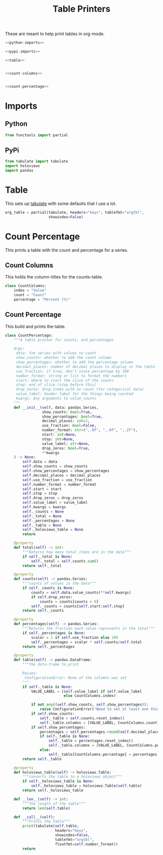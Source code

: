 #+TITLE: Table Printers
#+OPTIONS: ^:{}
#+TOC: headlines 1

These are meant to help print tables in org-mode.

#+BEGIN_SRC python :tangle tables.py
<<python-imports>>

<<pypi-imports>>

<<table>>


<<count-columns>>


<<count-percentage>>
#+END_SRC

* Imports
** Python
#+BEGIN_SRC python :noweb-ref python-imports
from functools import partial
#+END_SRC
** PyPi
#+begin_src python :noweb-ref pypi-imports
from tabulate import tabulate
import holoviews
import pandas
#+END_SRC

* Table
  This sets up [[https://bitbucket.org/astanin/python-tabulate][tabulate]] with some defaults that I use a lot.

#+BEGIN_SRC python :noweb-ref table
org_table = partial(tabulate, headers="keys", tablefmt="orgtbl",
                    showindex=False)
#+END_SRC

* Count Percentage
  This prints a table with the count and percentage for a series.
** Count Columns
   This holds the column-titles for the counts-table.
#+begin_src python :noweb-ref count-columns
class CountColumns:
    index = "Value"
    count = "Count"
    percentage = "Percent (%)"
#+end_src
** Count Percentage
   This build and prints the table.
#+begin_src python :noweb-ref count-percentage
class CountPercentage:
    """A table printer for counts, and percentages

    Args:
     data: the series with values to count
     show_counts: whether to add the count column
     show_percentages: whether to add the percentage column
     decimal_places: number of decimal places to display in the table
     use_fraction: if true, don't scale percentage by 100
     number_format: string or list to format the numbers
     start: where to start the slice of the counts
     stop: end of slice (stop before this)
     drop_zeros: drop items with no count (for categorical data)
     value_label: header label for the things being counted
     kwargs: Any arguments to value_counts
    """
    def __init__(self, data: pandas.Series,
                 show_counts: bool=True,
                 show_percentages: bool=True,
                 decimal_places: int=2,
                 use_fraction: bool=False,
                 number_format: str=(",.0f", ",.0f", ",.2f"),
                 start: int=None,
                 stop: int=None,
                 value_label: str=None,
                 drop_zeros: bool=True,
                 ,**kwargs
    ) -> None:
        self.data = data
        self.show_counts = show_counts
        self.show_percentages = show_percentages
        self.decimal_places = decimal_places
        self.use_fraction = use_fraction
        self.number_format = number_format
        self.start = start
        self.stop = stop
        self.drop_zeros = drop_zeros
        self.value_label = value_label
        self.kwargs = kwargs
        self._counts = None
        self._total = None
        self._percentages = None
        self._table = None
        self._holoviews_table = None
        return

    @property
    def total(self) -> int:
        """Returns how many total items are in the data"""
        if self._total is None:
            self._total = self.counts.sum()
        return self._total

    @property
    def counts(self) -> pandas.Series:
        """counts of values in the data"""
        if self._counts is None:
            counts = self.data.value_counts(**self.kwargs)
            if self.drop_zeros:
                counts = counts[counts > 0]
            self._counts = counts[self.start:self.stop]
        return self._counts

    @property
    def percentages(self) -> pandas.Series:
        """Returns the fraction each value represents in the total"""
        if self._percentages is None:
            scalar = 1 if self.use_fraction else 100
            self._percentages = scalar * self.counts/self.total
        return self._percentages
    
    @property
    def table(self) -> pandas.DataFrame:
        """the data-frame to print
    
        Raises:
         ConfigurationError: None of the columns was set
        """
        if self._table is None:
            VALUE_LABEL = (self.value_label if self.value_label
                           else CountColumns.index)

            if not any((self.show_counts, self.show_percentages)):
                raise ConfigurationError("Need to set at least one thing to show")
            if self.show_counts:
                self._table = self.counts.reset_index()
                self._table.columns = [VALUE_LABEL, CountColumns.count]
            if self.show_percentages:
                percentages = self.percentages.round(self.decimal_places)
                if self._table is None:
                    self._table = percentages.reset_index()
                    self._table.columns = [VALUE_LABEL, CountColumns.percentage]
                else:
                    self._table[CountColumns.percentage] = percentages.values
        return self._table
    
    @property
    def holoviews_table(self) -> holoviews.Table:
        """converts the table to a holoviews object"""
        if self._holoviews_table is None:
            self._holoviews_table = holoviews.Table(self.table)
        return self._holoviews_table

    def __len__(self) -> int:
        """The length of the table"""
        return len(self.table)

    def __call__(self):
        """Prints the Table"""
        print(tabulate(self.table, 
                       headers="keys", 
                       showindex=False, 
                       tablefmt="orgtbl", 
                       floatfmt=self.number_format))
        return
#+end_src
